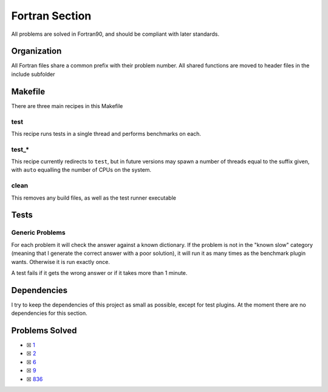 Fortran Section
===============

.. |Fri| image:: https://img.shields.io/github/actions/workflow/status/LivInTheLookingGlass/Euler/fortran.yml?logo=github&label=Fr%20Tests
   :target: https://github.com/LivInTheLookingGlass/Euler/actions/workflows/fortran.yml

|Fri|

All problems are solved in Fortran90, and should be compliant with later standards.

Organization
------------

All Fortran files share a common prefix with their problem number. All shared
functions are moved to header files in the include subfolder

Makefile
--------

There are three main recipes in this Makefile

test
~~~~

This recipe runs tests in a single thread and performs benchmarks on each.

test\_\*
~~~~~~~~

This recipe currently redirects to ``test``, but in future versions may
spawn a number of threads equal to the suffix given, with ``auto`` equalling
the number of CPUs on the system.

clean
~~~~~

This removes any build files, as well as the test runner executable

Tests
-----

Generic Problems
~~~~~~~~~~~~~~~~

For each problem it will check the answer against a known dictionary. If
the problem is not in the "known slow" category (meaning that I generate
the correct answer with a poor solution), it will run it as many times
as the benchmark plugin wants. Otherwise it is run exactly once.

A test fails if it gets the wrong answer or if it takes more than 1
minute.

Dependencies
------------

I try to keep the dependencies of this project as small as possible,
except for test plugins. At the moment there are no dependencies for this section.

Problems Solved
---------------

-  ☒ `1 <./src/p0001.for>`__
-  ☒ `2 <./src/p0002.for>`__
-  ☒ `6 <./src/p0006.for>`__
-  ☒ `9 <./src/p0009.for>`__
-  ☒ `836 <./src/p0836.for>`__
